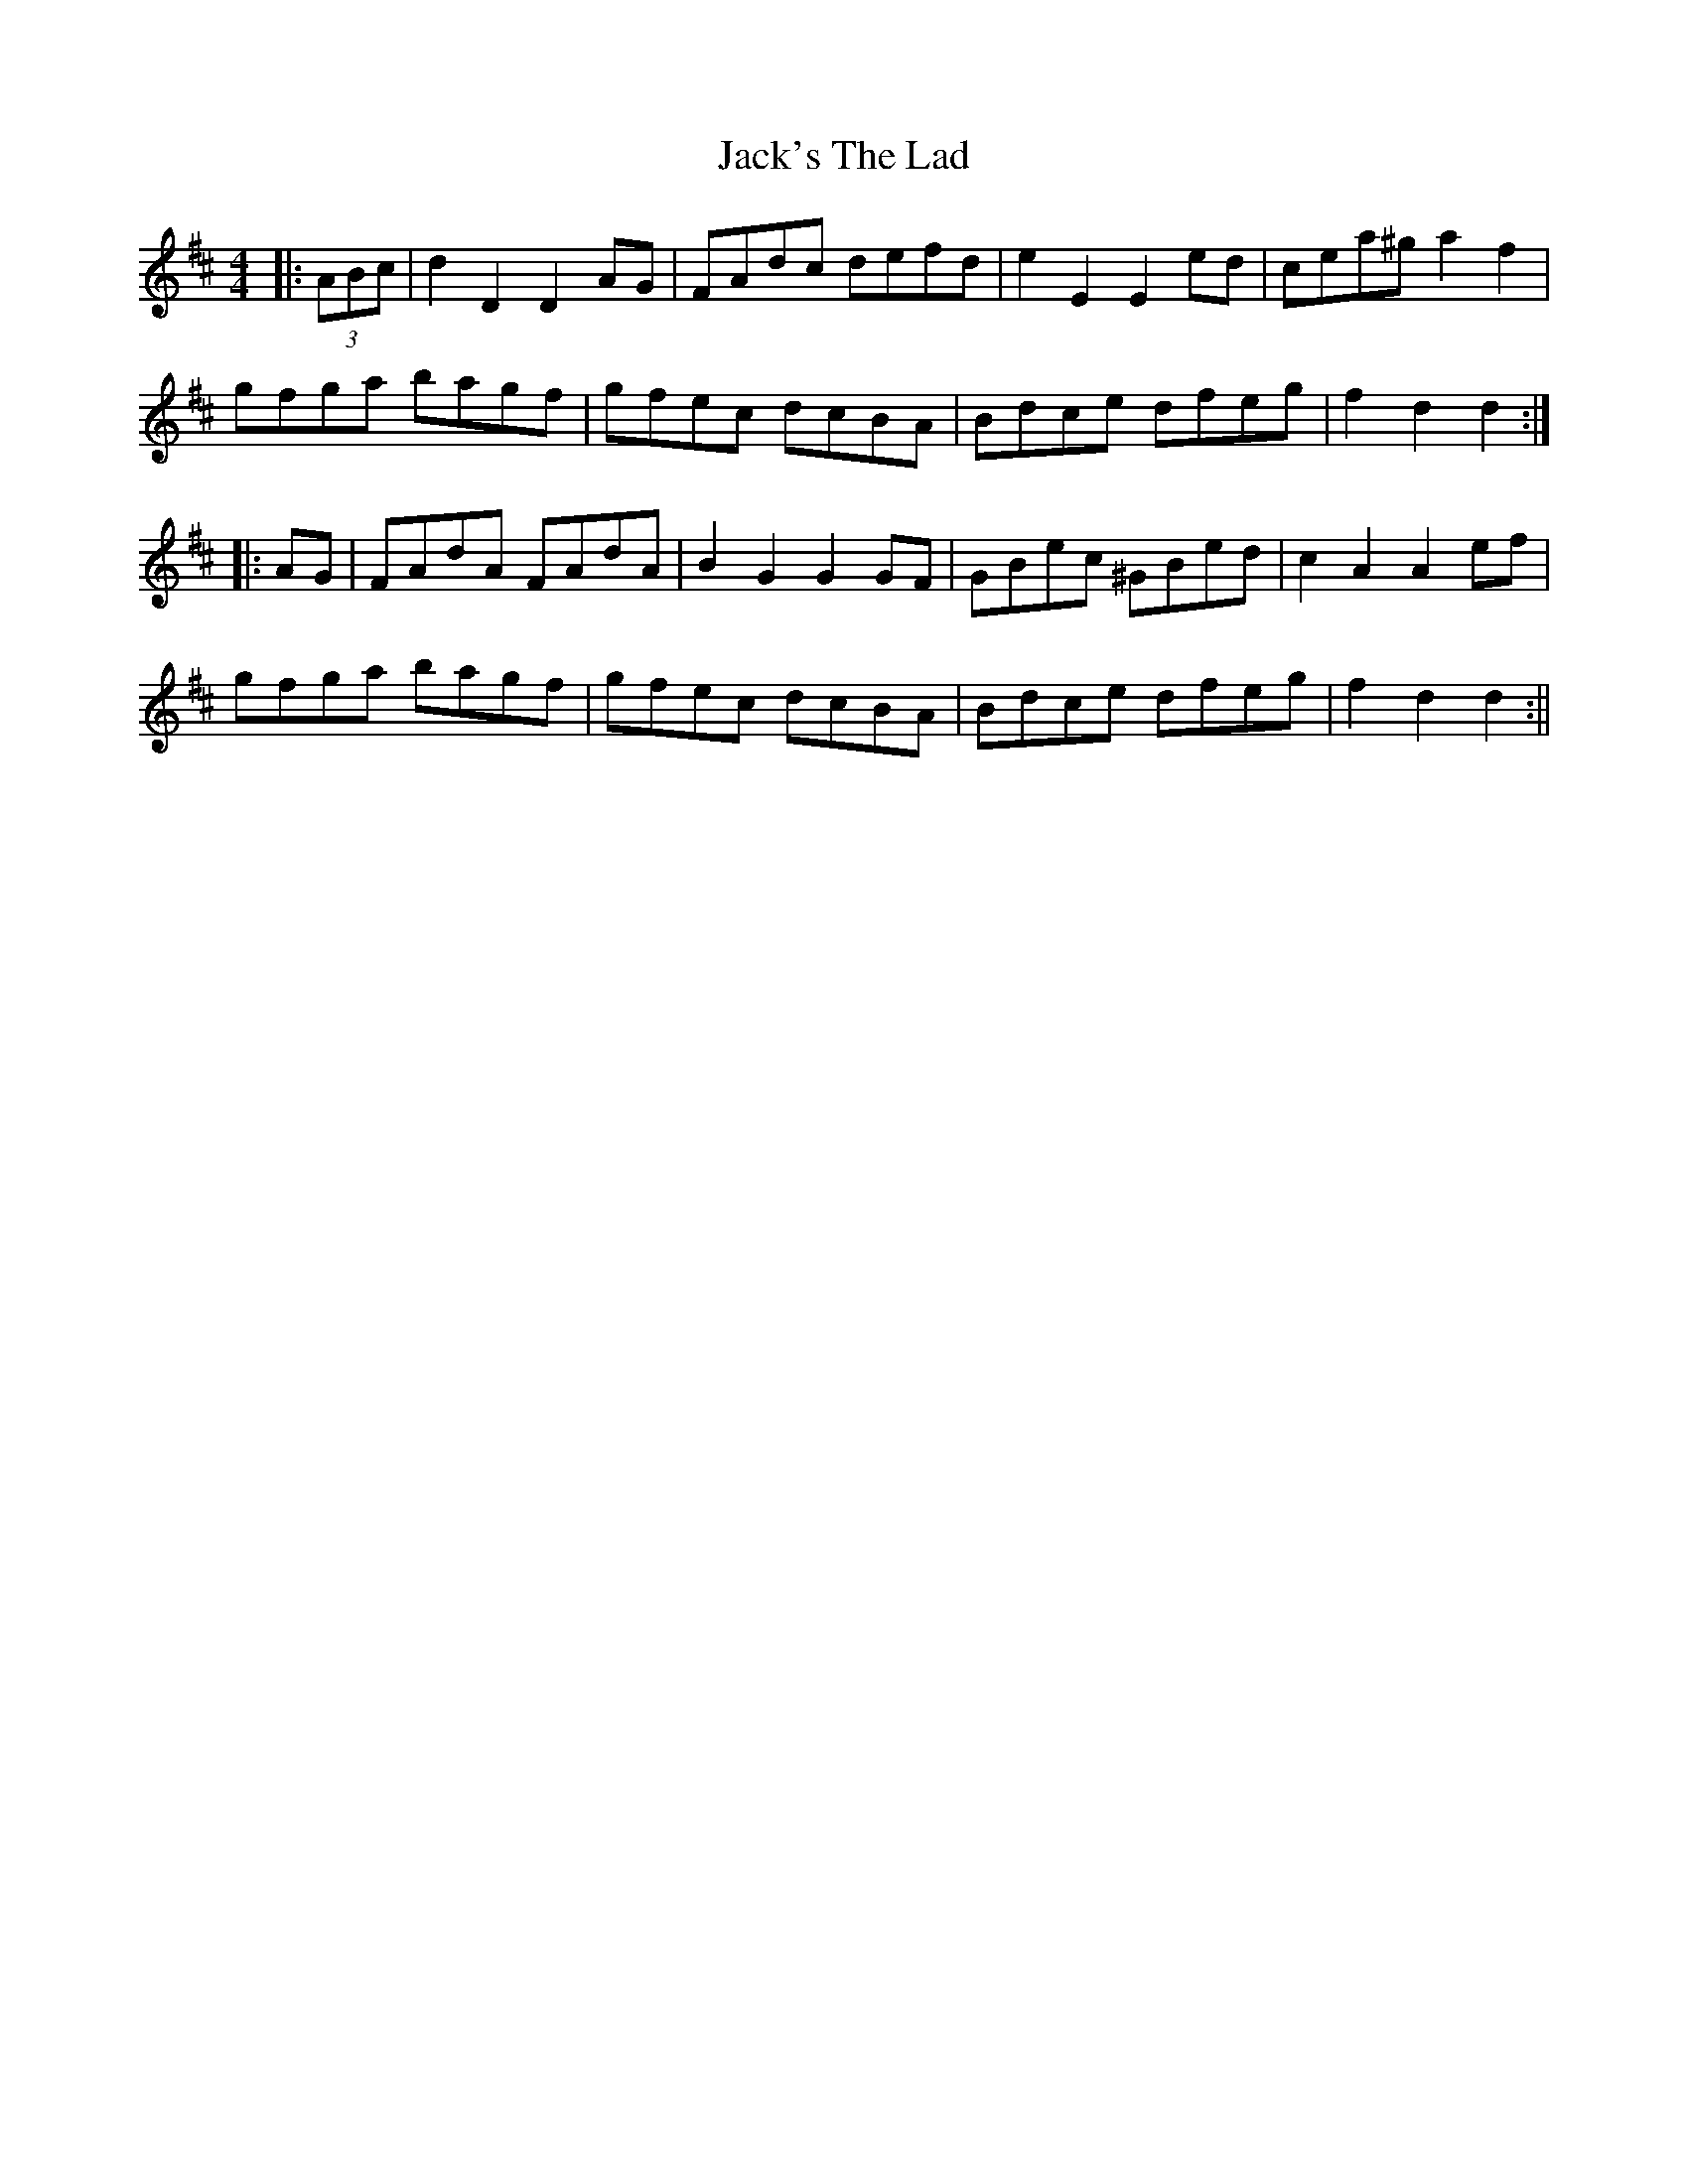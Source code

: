 X: 1
T: Jack's The Lad
Z: fidicen
S: https://thesession.org/tunes/1097#setting1097
R: hornpipe
M: 4/4
L: 1/8
K: Dmaj
|:(3 ABc|d2 D2 D2 AG|FAdc defd|e2 E2 E2 ed|cea^g a2 f2|
gfga bagf|gfec dcBA|Bdce dfeg|f2 d2 d2:|
|:AG|FAdA FAdA|B2 G2 G2 GF|GBec ^GBed|c2 A2 A2 ef|
gfga bagf|gfec dcBA|Bdce dfeg|f2 d2 d2:||
